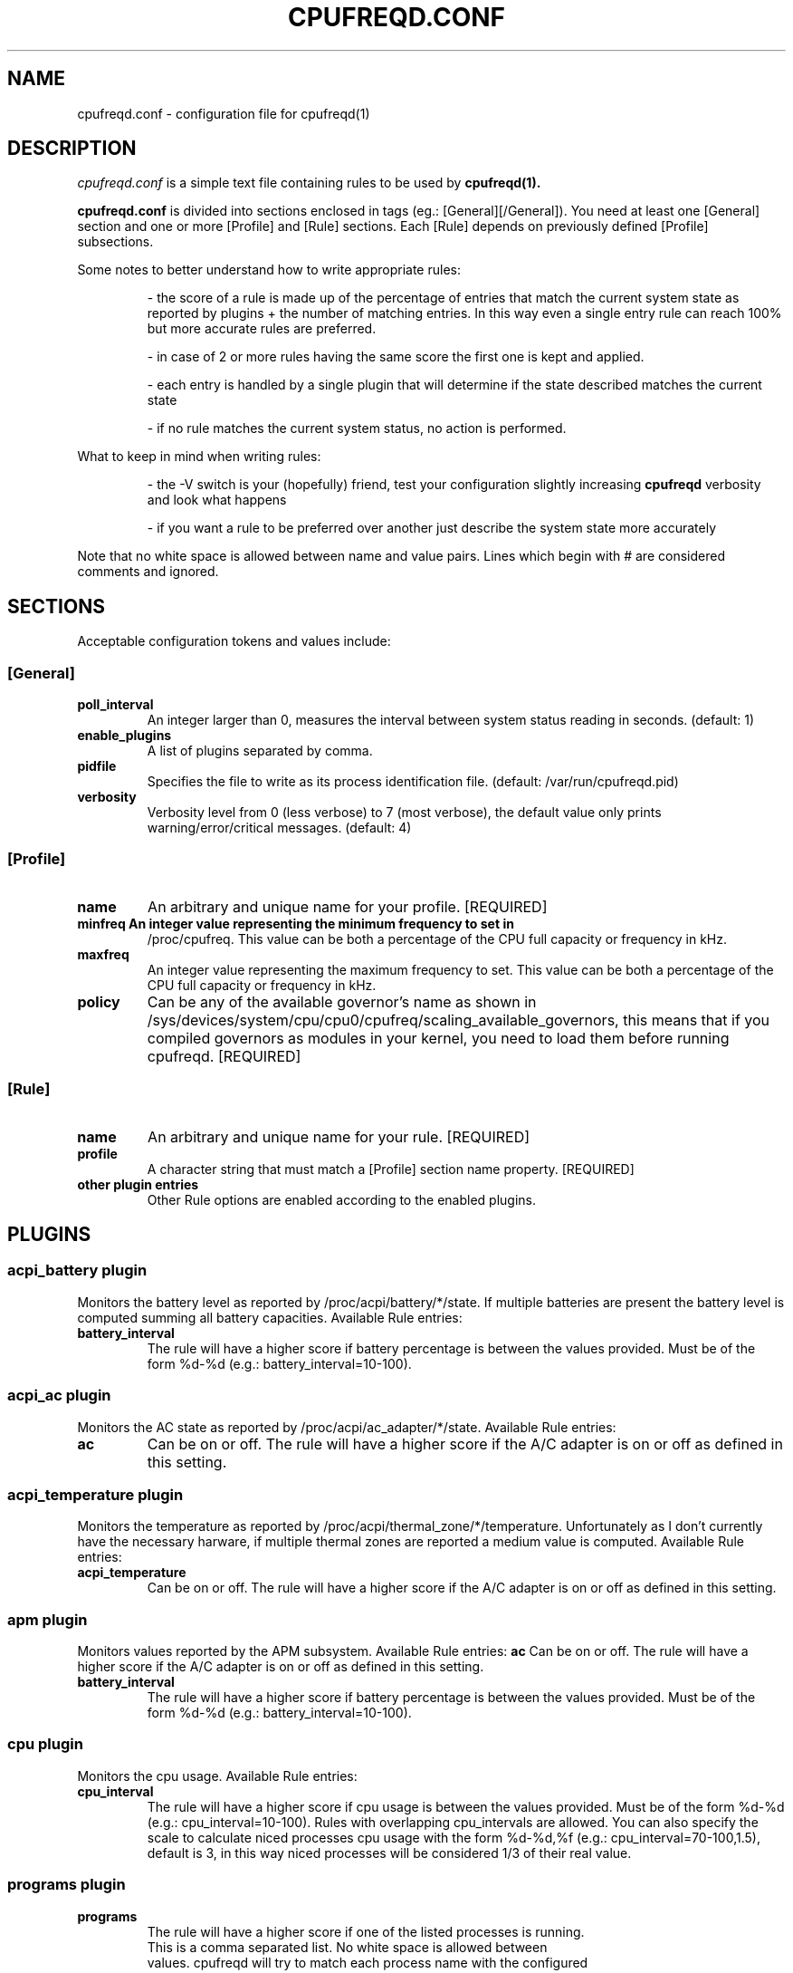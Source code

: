 .\" Copyright 2002-2005, George Staikos (staikos@0wned.org)
.\"                      Mattia Dongili (malattia@gmail.com)
.\"                      Rene Rebe (rene@rocklinux.org)
.\" This file may be used subject to the terms and conditions of the
.\" GNU General Public License Version 2, or any later version
.\" at your option, as published by the Free Software Foundation.
.\" This program is distributed in the hope that it will be useful,
.\" but WITHOUT ANY WARRANTY; without even the implied warranty of
.\" MERCHANTABILITY or FITNESS FOR A PARTICULAR PURPOSE. See the
.\" GNU General Public License for more details."
.TH CPUFREQD.CONF 5 "05 May 2005" "" ""
.SH NAME
cpufreqd.conf \- configuration file for cpufreqd(1)
.SH DESCRIPTION
.I cpufreqd.conf
is a simple text file containing rules to be used by 
.B cpufreqd(1).

.B cpufreqd.conf
is divided into sections enclosed in tags (eg.: [General][/General]). 
You need at least one [General] section and one or more [Profile] and [Rule]
sections.  Each [Rule] depends on previously defined [Profile] subsections.

Some notes to better understand how to write appropriate rules:

.RS
- the score of a rule is made up of the percentage of entries that match
the current system state as reported by plugins + the number of matching
entries. In this way even a single entry rule can reach 100% but more accurate
rules are preferred.

- in case of 2 or more rules having the same score the first one is kept
and applied.

- each entry is handled by a single plugin that will determine if the state
described matches the current state

- if no rule matches the current system status, no action is performed.
.RE

What to keep in mind when writing rules:

.RS
- the \-V switch is your (hopefully) friend, test your configuration slightly
increasing 
.B cpufreqd
verbosity and look what happens

- if you want a rule to be preferred over another just describe the system state
more accurately
.RE

.fi
.sp
.PP
Note that no white space is allowed between name and value pairs.
Lines which begin with # are considered comments and ignored.
.sp
.SH "SECTIONS"
.PP
Acceptable configuration tokens and values include:

.PP
.SS "[General]"
.TP
.B "poll_interval"
An integer larger than 0, measures the interval between system status reading in seconds. (default: 1)

.TP
.B "enable_plugins"
A list of plugins separated by comma.

.TP
.B "pidfile"
Specifies the file to write as its process identification file. (default: /var/run/cpufreqd.pid)
./"
./".TP
./".B "acpi_workaround"
./"0 or 1 meaning disable and enable respectively. (default: 0) As some ACPI
./"implementations are very cpu-consuming when reading the info file of system
./"batteries. Cpufreqd implements a simple workaround that avoids reading that
./"file except on initialisation or reinitialisation. This has the effect of
./"needing to send an HUP signal if inserting a new battery, otherwise battery
./"measurement won't be correct.

.TP
.B "verbosity"
Verbosity level from 0 (less verbose) to 7 (most verbose), the default value only prints 
warning/error/critical messages. (default: 4)

.sp
.PP
.SS "[Profile]"

.TP
.B "name"
An arbitrary and unique name for your profile. [REQUIRED]

.TP
.B "minfreq" An integer value representing the minimum frequency to set in
/proc/cpufreq. This value can be both a percentage of the CPU full capacity or
frequency in kHz.

.TP
.B "maxfreq"
An integer value representing the maximum frequency to set. This value can be
both a percentage of the CPU full capacity or frequency in kHz.

.TP
.B "policy"
Can be any of the available governor's name as shown in
/sys/devices/system/cpu/cpu0/cpufreq/scaling_available_governors, this means
that if you compiled governors as modules in your kernel, you need to load them
before running cpufreqd. [REQUIRED]

.sp
.PP
.SS "[Rule]"

.TP
.B "name"
An arbitrary and unique name for your rule. [REQUIRED]

.TP
.B "profile"
A character string that must match a [Profile] section name property. [REQUIRED]

.TP
.B "other plugin entries"
Other Rule options are enabled according to the enabled plugins.

.SH PLUGINS
.RS
.sp
.PP
.SS "acpi_battery plugin"
Monitors the battery level as reported by /proc/acpi/battery/*/state. If
multiple batteries are present the battery level is computed summing all battery
capacities. Available Rule entries:
.TP
.B "battery_interval"
The rule will have a higher score if battery percentage is between the values
provided.  Must be of the form %d-%d (e.g.: battery_interval=10-100).

.PP
.SS "acpi_ac plugin"
Monitors the AC state as reported by /proc/acpi/ac_adapter/*/state.
Available Rule entries:
.TP
.B "ac"
Can be on or off.  The rule will have a higher score if the A/C adapter is on or
off as defined in this setting.

.PP
.SS "acpi_temperature plugin"
Monitors the temperature as reported by /proc/acpi/thermal_zone/*/temperature.
Unfortunately as I don't currently have the necessary harware, if multiple
thermal zones are reported a medium value is computed. Available Rule entries:
.TP
.B "acpi_temperature"
Can be on or off.  The rule will have a higher score if the A/C adapter is on or
off as defined in this setting.

.PP
.SS "apm plugin"
Monitors values reported by the APM subsystem. Available Rule entries:
.B "ac"
Can be on or off.  The rule will have a higher score if the A/C adapter is on or
off as defined in this setting.

.TP
.B "battery_interval"
The rule will have a higher score if battery percentage is between the values
provided.  Must be of the form %d-%d (e.g.: battery_interval=10-100).

.PP
.SS "cpu plugin"
Monitors the cpu usage. Available Rule entries:
.TP
.B "cpu_interval"
The rule will have a higher score if cpu usage is between the values
provided.  Must be of the form %d-%d (e.g.: cpu_interval=10-100). Rules with
overlapping cpu_intervals are allowed. You can also specify the scale to
calculate niced processes cpu usage with the form %d-%d,%f (e.g.:
cpu_interval=70-100,1.5), default is 3, in this way niced processes will be
considered 1/3 of their real value.

.TP
.B

.PP
.SS "programs plugin"
.TP
.B "programs"
 The rule will have a higher score if one of the listed processes is running.
 This is  a  comma separated  list.   No  white  space is allowed between
 values.  cpufreqd will try to match each process name with the configured
 process list. If you need to match against program from a spe- cific location
 you have to supply the full path as search pattern.

.SH EXAMPLE
.RS
.sp
.nf
.ne 7
# cpufreqd.conf sample

# this is a comment
[General]
pidfile=/var/run/cpufreqd.pid
poll_interval=2
enable_plugins=acpi_battery,acpi_ac,acpi_temperature,programs,cpu
verbosity=5 #(if you want a minimal logging)
[/General]

[Profile]
name=hi_boost
minfreq=0%
maxfreq=100%
policy=performance
[/Profile]

[Profile]
name=medium_boost
minfreq=33%
maxfreq=66%
policy=performance
[/Profile]

[Profile]
name=lo_boost
minfreq=0%
maxfreq=33%
policy=performance
[/Profile]

[Profile]
name=lo_power
minfreq=0%
maxfreq=33%
policy=powersave
[/Profile]

# conservative mode when not AC
[Rule]
name=conservative
ac=off
battery_interval=0-100
cpu_interval=0-40
profile=lo_boost
[/Rule]

# need some power
[Rule]
name=lo_cpu_boost
ac=off
battery_interval=0-100
cpu_interval=30-80
profile=medium_boost
[/Rule]

# need big power (not if battery very low)
[Rule]
name=hi_cpu_boost
ac=off
battery_interval=30-100
cpu_interval=70-100
profile=medum_boost
[/Rule]

# full power when AC
# can reach a 101% score
[Rule] 
name=AC_on
ac=on
profile=hi_boost
[/Rule]

# slow down a little if overheated
# can reach a 102% score
[Rule] 
name=AC_on
ac=on
acpi_temperature=55-100
profile=medium_boost
[/Rule]

# full power when watching DVDs and not AC
# can reach a 105% score
[Rule]
name=dvd_watching
ac=off
battery_interval=0-100
acpi_temperature=0-100
cpu_interval=0-100
programs=xine,mplayer
profile=hi_boost
[/Rule]

.fi
.sp
.RE
.PP
.SH SEE ALSO
.BR cpufreqd(8)
.SH AUTHOR
Mattia Dongili <malattia@gmail.com>

George Staikos <staikos@0wned.org>
